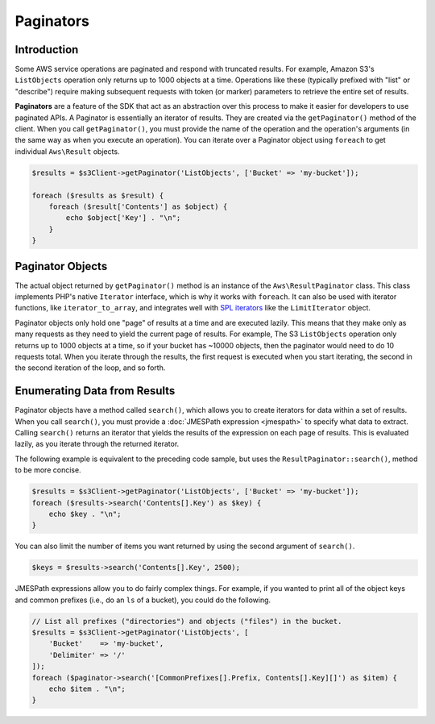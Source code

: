 ==========
Paginators
==========

Introduction
------------

Some AWS service operations are paginated and respond with truncated results.
For example, Amazon S3's ``ListObjects`` operation only returns up to 1000
objects at a time. Operations like these (typically prefixed with "list" or
"describe") require making subsequent requests with token (or marker) parameters
to retrieve the entire set of results.

**Paginators** are a feature of the SDK that act as an abstraction over
this process to make it easier for developers to use paginated APIs. A Paginator
is essentially an iterator of results. They are created via the
``getPaginator()`` method of the client. When you call ``getPaginator()``, you
must provide the name of the operation and the operation's arguments (in the
same way as when you execute an operation). You can iterate over a Paginator
object using ``foreach`` to get individual ``Aws\Result`` objects.

.. code-block:: php

    $results = $s3Client->getPaginator('ListObjects', ['Bucket' => 'my-bucket']);

    foreach ($results as $result) {
        foreach ($result['Contents'] as $object) {
            echo $object['Key'] . "\n";
        }
    }

Paginator Objects
-----------------

The actual object returned by ``getPaginator()`` method is an instance of the
``Aws\ResultPaginator`` class. This class implements PHP's native ``Iterator``
interface, which is why it works with ``foreach``. It can also be used with
iterator functions, like ``iterator_to_array``, and integrates well with
`SPL iterators <http://www.php.net/manual/en/spl.iterators.php>`_ like the
``LimitIterator`` object.

Paginator objects only hold one "page" of results at a time and are executed
lazily. This means that they make only as many requests as they need to yield
the current page of results. For example, The S3 ``ListObjects`` operation only
returns up to 1000 objects at a time, so if your bucket has ~10000 objects, then
the paginator would need to do 10 requests total. When you iterate through the
results, the first request is executed when you start iterating, the second in
the second iteration of the loop, and so forth.

Enumerating Data from Results
-----------------------------

Paginator objects have a method called ``search()``, which allows you to create
iterators for data within a set of results. When you call ``search()``, you must
provide a :doc:`JMESPath expression <jmespath>` to specify what data to extract.
Calling ``search()`` returns an iterator that yields the results of the
expression on each page of results. This is evaluated lazily, as you iterate
through the returned iterator.

The following example is equivalent to the preceding code sample, but uses the
``ResultPaginator::search()``, method to be more concise.

.. code-block:: php

    $results = $s3Client->getPaginator('ListObjects', ['Bucket' => 'my-bucket']);
    foreach ($results->search('Contents[].Key') as $key) {
        echo $key . "\n";
    }

You can also limit the number of items you want returned by using the second
argument of ``search()``.

.. code-block:: php

    $keys = $results->search('Contents[].Key', 2500);

JMESPath expressions allow you to do fairly complex things. For example, if you
wanted to print all of the object keys and common prefixes (i.e., do an ``ls``
of a bucket), you could do the following.

.. code-block:: php

    // List all prefixes ("directories") and objects ("files") in the bucket.
    $results = $s3Client->getPaginator('ListObjects', [
        'Bucket'    => 'my-bucket',
        'Delimiter' => '/'
    ]);
    foreach ($paginator->search('[CommonPrefixes[].Prefix, Contents[].Key][]') as $item) {
        echo $item . "\n";
    }
